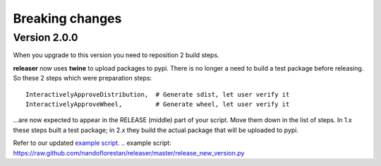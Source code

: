 ================
Breaking changes
================

Version 2.0.0
=============

When you upgrade to this version you need to reposition 2 build steps.

**releaser** now uses **twine** to upload packages to pypi. There is no longer
a need to build a test package before releasing. So these 2 steps which were
preparation steps::

    InteractivelyApproveDistribution,  # Generate sdist, let user verify it
    InteractivelyApproveWheel,         # Generate wheel, let user verify it

…are now expected to appear in the RELEASE (middle) part of your script.
Move them down in the list of steps.  In 1.x these steps built a
test package; in 2.x they build the actual package that will be uploaded
to pypi.

Refer to our updated `example script`_.
.. _`example script`: https://raw.github.com/nandoflorestan/releaser/master/release_new_version.py
